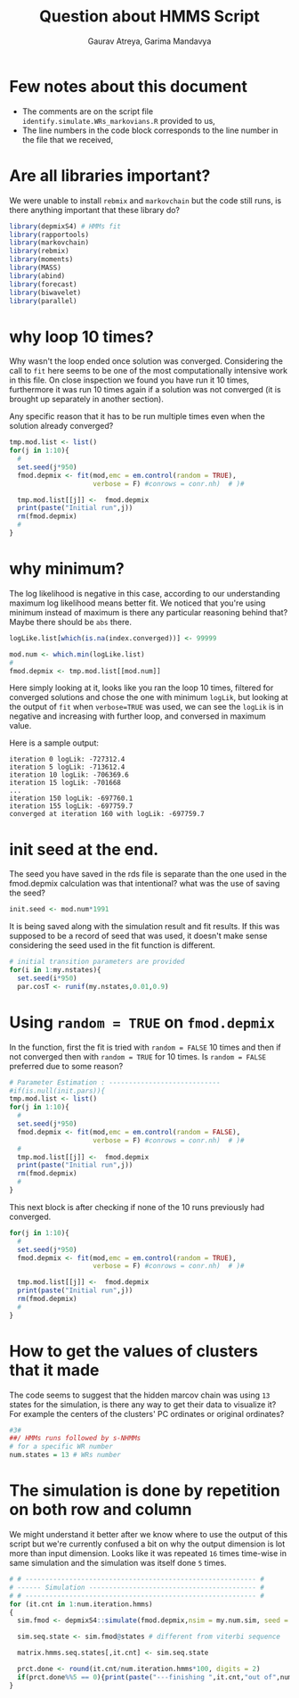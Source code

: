 #+latex_class:mynotes
#+title: Question about HMMS Script
#+author: Gaurav Atreya, Garima Mandavya

* Few notes about this document

- The comments are on the script file ~identify.simulate.WRs_markovians.R~ provided to us,
- The line numbers in the code block corresponds to the line number in the file that we received,

* Are all libraries important?
We were unable to install ~rebmix~ and ~markovchain~ but the code still runs, is there anything important that these library do?

# Although not super important I'd appreciate being able to weed out the libraries that aren't being used as it can take some time to install them in new machine or when R is updated that could be avoided. I wasn't able to find a tool that can automatically detect unused libraries in R like in other languages and ones that do depend on this declaration at the beginning.

#+name: original-code
#+begin_src bash :exports results :results output verbatim :wrap "src R :eval no" :var lines="2,11"
sed -n "${lines}p" weather-gen/identify.simulate.WRs_markovians.org.R
#+end_src

#+attr_latex: :options firstnumber=2
#+RESULTS[086a4983f1d9ed6fddcb88459ca4382fdb6cca13]: original-code
#+begin_src R :eval no
library(depmixS4) # HMMs fit
library(rapportools)
library(markovchain)
library(rebmix)
library(moments)
library(MASS)
library(abind)
library(forecast)
library(biwavelet)
library(parallel)
#+end_src



* why loop 10 times?
Why wasn't the loop ended once solution was converged. Considering the call to ~fit~ here seems to be one of the most computationally intensive work in this file. On close inspection we found you have run it 10 times, furthermore it was run 10 times again if a solution was not converged (it is brought up separately in another section).

Any specific reason that it has to be run multiple times even when the solution already converged?

#+name: 1-10-loop
#+call: original-code("200,211")

#+attr_latex: :options firstnumber=200
#+RESULTS[927b135360585b7370c4989fd62ed140d4c8d9c6]: 1-10-loop
#+begin_src R :eval no
    tmp.mod.list <- list()
    for(j in 1:10){ 
      #
      set.seed(j*950)
      fmod.depmix <- fit(mod,emc = em.control(random = TRUE),
                         verbose = F) #conrows = conr.nh)  # )#
      
      tmp.mod.list[[j]] <-  fmod.depmix
      print(paste("Initial run",j))
      rm(fmod.depmix)
      #
    }
#+end_src

* why minimum?

# #+begin_quote
# The log-likelihood value of a regression model is a way to measure the goodness of fit for a model. The higher the value of the log-likelihood, the better a model fits a dataset.
# The log-likelihood value for a given model can range from negative infinity to positive infinity. The actual log-likelihood value for a given model is mostly meaningless, but it’s useful for comparing two or more models.
# #+end_quote

The log likelihood is negative in this case, according to our understanding maximum log likelihood means better fit. We noticed that you're using minimum instead of maximum is there any particular reasoning behind that? Maybe there should be ~abs~ there.

#+name: taking-min
#+call: original-code("230,234")

#+attr_latex: :options firstnumber=230
#+RESULTS[4d483f379e31e32b90247684fc20102791fb476c]: taking-min
#+begin_src R :eval no
  logLike.list[which(is.na(index.converged))] <- 99999
  
  mod.num <- which.min(logLike.list) 
  # 
  fmod.depmix <- tmp.mod.list[[mod.num]]
#+end_src

Here simply looking at it, looks like you ran the loop 10 times, filtered for converged solutions and chose the one with minimum ~logLik~, but looking at the output of ~fit~ when ~verbose=TRUE~ was used, we can see the ~logLik~ is in negative and increasing with further loop, and conversed in maximum value.

Here is a sample output:
#+begin_src text
iteration 0 logLik: -727312.4 
iteration 5 logLik: -713612.4 
iteration 10 logLik: -706369.6 
iteration 15 logLik: -701668
...
iteration 150 logLik: -697760.1 
iteration 155 logLik: -697759.7 
converged at iteration 160 with logLik: -697759.7   
#+end_src

* init seed at the end.
The seed you have saved in the rds file is separate than the one used in the fmod.depmix calculation was that intentional? what was the use of saving the seed?

#+name: saved-seed
#+call: original-code("236,236")


#+attr_latex: :options firstnumber=200
#+RESULTS[847fbd6e9c6412aec5846c21e6abf81d756cbfcd]: saved-seed
#+begin_src R :eval no
  init.seed <- mod.num*1991 
#+end_src

It is being saved along with the simulation result and fit results. If this was supposed to be a record of seed that was used, it doesn't make sense considering the seed used in the fit function is different.


#+name: used-seed-1
#+call: original-code("94,97")


#+attr_latex: :options firstnumber=94
#+RESULTS[c12f87c40ea1f076fba522bceab484ef1f8afd53]: used-seed-1
#+begin_src R :eval no
    # initial transition parameters are provided 
    for(i in 1:my.nstates){
      set.seed(i*950)
      par.cosT <- runif(my.nstates,0.01,0.9)
#+end_src


#+name: used-seed-2
#+call: original-code("169,182")

* Using ~random = TRUE~ on ~fmod.depmix~
In the function, first the fit is tried with ~random = FALSE~ 10 times and then if not converged then with ~random = TRUE~ for 10 times. Is ~random = FALSE~ preferred due to some reason? 

#+attr_latex: :options firstnumber=169
#+RESULTS[de0ef88efdb14b0711fb0a7beed69d8cbcb46192]: used-seed-2
#+begin_src R :eval no
  # Parameter Estimation : ----------------------------
  #if(is.null(init.pars)){
  tmp.mod.list <- list()
  for(j in 1:10){ 
    #
    set.seed(j*950)
    fmod.depmix <- fit(mod,emc = em.control(random = FALSE),
                       verbose = F) #conrows = conr.nh)  # )#
    # 
    tmp.mod.list[[j]] <-  fmod.depmix
    print(paste("Initial run",j))
    rm(fmod.depmix)
    #
  }
#+end_src

This next block is after checking if none of the 10 runs previously had converged.

#+name: used-seed-3
#+call: original-code("201,211")

#+attr_latex: :options firstnumber=211
#+RESULTS[975981a0d64c54979b3c8c5ff80724b47c0c607f]: used-seed-3
#+begin_src R :eval no
    for(j in 1:10){ 
      #
      set.seed(j*950)
      fmod.depmix <- fit(mod,emc = em.control(random = TRUE),
                         verbose = F) #conrows = conr.nh)  # )#
      
      tmp.mod.list[[j]] <-  fmod.depmix
      print(paste("Initial run",j))
      rm(fmod.depmix)
      #
    }
#+end_src

* How to get the values of clusters that it made
The code seems to suggest that the hidden marcov chain was using ~13~ states for the simulation, is there any way to get their data to visualize it? For example the centers of the clusters' PC ordinates or original ordinates?

#+name: clusters
#+call: original-code("295,298")

#+attr_latex: :options firstnumber=295
#+RESULTS[e0509cc60c17f40c8c59093e9cc731fa690732b7]: clusters
#+begin_src R :eval no
#3#
##/ HMMs runs followed by s-NHMMs
# for a specific WR number
num.states = 13 # WRs number
#+end_src

* The simulation is done by repetition on both row and column
We might understand it better after we know where to use the output of this script but we're currently confused a bit on why the output dimension is lot more than input dimension. Looks like it was repeated ~16~ times time-wise in same simulation and the simulation was itself done ~5~ times.

#+name: simulation
#+call: original-code("248,262")

#+attr_latex: :options firstnumber=248
#+RESULTS[04d8d86270649da44765703f2827ad0b0b14ee7b]: simulation
#+begin_src R :eval no
  # # ---------------------------------------------------------- #
  # ------ Simulation ------------------------------------------ #
  # # ---------------------------------------------------------- #
  for (it.cnt in 1:num.iteration.hmms)
  {
    sim.fmod <- depmixS4::simulate(fmod.depmix,nsim = my.num.sim, seed = it.cnt)
    
    sim.seq.state <- sim.fmod@states # different from viterbi sequence 
    
    matrix.hmms.seq.states[,it.cnt] <- sim.seq.state
    
    prct.done <- round(it.cnt/num.iteration.hmms*100, digits = 2)
    if(prct.done%%5 == 0){print(paste("---finishing ",it.cnt,"out of",num.iteration.hmms," simulations -----:",prct.done,"%"))}
  }
  
#+end_src
